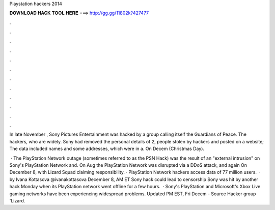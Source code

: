 Playstation hackers 2014



𝐃𝐎𝐖𝐍𝐋𝐎𝐀𝐃 𝐇𝐀𝐂𝐊 𝐓𝐎𝐎𝐋 𝐇𝐄𝐑𝐄 ===> http://gg.gg/11802k?427477



.



.



.



.



.



.



.



.



.



.



.



.

In late November , Sony Pictures Entertainment was hacked by a group calling itself the Guardians of Peace. The hackers, who are widely. Sony had removed the personal details of 2, people stolen by hackers and posted on a website; The data included names and some addresses, which were in a. On Decem (Christmas Day).

 · The PlayStation Network outage (sometimes referred to as the PSN Hack) was the result of an "external intrusion" on Sony's PlayStation Network and. On Aug the PlayStation Network was disrupted via a DDoS attack, and again On December 8, with Lizard Squad claiming responsibility. · PlayStation Network hackers access data of 77 million users.  · by Ivana Kottasova @ivanakottasova December 8, AM ET Sony hack could lead to censorship Sony was hit by another hack Monday when its PlayStation network went offline for a few hours.  · Sony's PlayStation and Microsoft's Xbox Live gaming networks have been experiencing widespread problems. Updated PM EST, Fri Decem - Source Hacker group 'Lizard.
